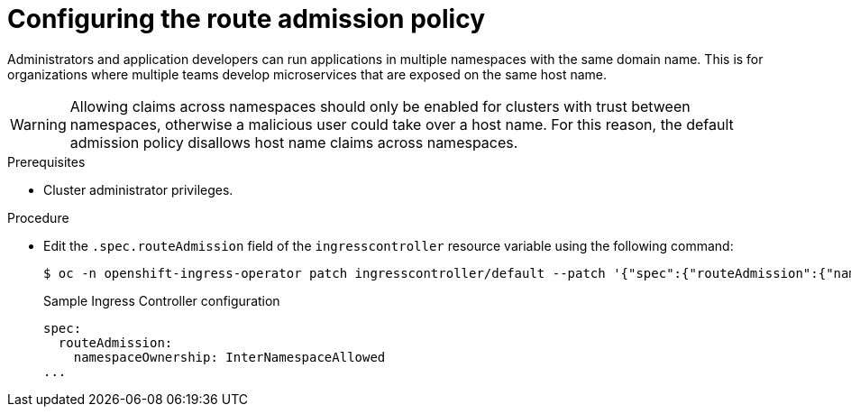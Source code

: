 // Module included in the following assemblies:
//
// * ingress/configure-ingress-operator.adoc
// * networking/routes/route-configuration.adoc

[id="nw-route-admission-policy_{context}"]
= Configuring the route admission policy

Administrators and application developers can run applications in multiple namespaces with the same domain name. This is for organizations where multiple teams develop microservices that are exposed on the same host name.

[WARNING]
====
Allowing claims across namespaces should only be enabled for clusters with trust between namespaces, otherwise a malicious user could take over a host name. For this reason, the default admission policy disallows host name claims across namespaces.
====

.Prerequisites

* Cluster administrator privileges.

.Procedure

* Edit the `.spec.routeAdmission` field of the `ingresscontroller` resource variable using the following command:
+
[source,terminal]
----
$ oc -n openshift-ingress-operator patch ingresscontroller/default --patch '{"spec":{"routeAdmission":{"namespaceOwnership":"InterNamespaceAllowed"}}}' --type=merge
----
+
.Sample Ingress Controller configuration
[source,yaml]
----
spec:
  routeAdmission:
    namespaceOwnership: InterNamespaceAllowed
...
----
